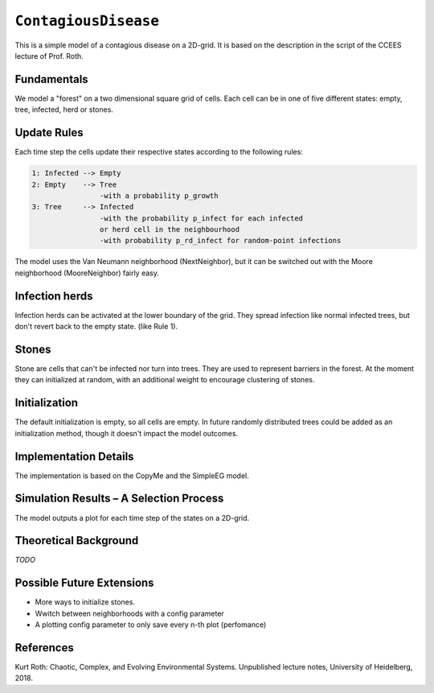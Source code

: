 
``ContagiousDisease``
=====================

This is a simple model of a contagious disease on a 2D-grid. It is based
on the description in the script of the CCEES lecture of Prof. Roth.

Fundamentals
------------

We model a "forest" on a two dimensional square grid of cells. Each cell can be
in one of five different states: empty, tree, infected, herd or stones.

Update Rules
------------

Each time step the cells update their respective states according to the
following rules:

.. code-block:: shell

    1: Infected --> Empty
    2: Empty    --> Tree
                    -with a probability p_growth
    3: Tree     --> Infected
                    -with the probability p_infect for each infected
                    or herd cell in the neighbourhood
                    -with probability p_rd_infect for random-point infections

The model uses the Van Neumann neighborhood (NextNeighbor), but it can be
switched out with the Moore neighborhood (MooreNeighbor) fairly easy.

Infection herds
---------------

Infection herds can be activated at the lower boundary of the grid. They spread
infection like normal infected trees, but don't revert back to the empty state.
(like Rule 1).

Stones
------

Stone are cells that can't be infected nor turn into trees. They are used to
represent barriers in the forest. At the moment they can initialized at random,
with an additional weight to encourage clustering of stones.

Initialization
--------------

The default initialization is empty, so all cells are empty. In future randomly
distributed trees could be added as an initialization method, though it doesn't
impact the model outcomes.

Implementation Details
----------------------

The implementation is based on the CopyMe and the SimpleEG model.  

Simulation Results – A Selection Process
----------------------------------------

The model outputs a plot for each time step of the states on a 2D-grid.

Theoretical Background
----------------------

*TODO*

Possible Future Extensions
--------------------------
* More ways to initialize stones.
* Wwitch between neighborhoods with a config parameter
* A plotting config parameter to only save every n-th plot (perfomance)

References
----------

Kurt Roth: Chaotic, Complex, and Evolving Environmental Systems. Unpublished lecture notes, University of Heidelberg, 2018.
